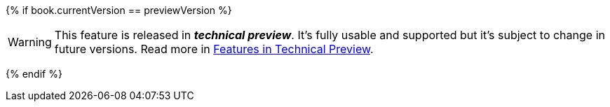 //// 

A fragment to include into a feature which is in tech preview.
Variable "previewVersion" specifies the Payara version in which the feature is in preview

Include with (see general-info/technical-preview.adoc for an example usage):

set previewVersion = "4.1.2.XXX"
include "/fragments/tech-preview.adoc"

If set previewVersion = book.currentVersion, the fragment will be visible for all versions.

//// 

{% if book.currentVersion == previewVersion %}

WARNING: This feature is released in *_technical preview_*. It's fully usable and supported but it's subject to change in future versions. Read more in xref:/general-info/technical-preview.adoc[Features in Technical Preview].

{% endif %}
